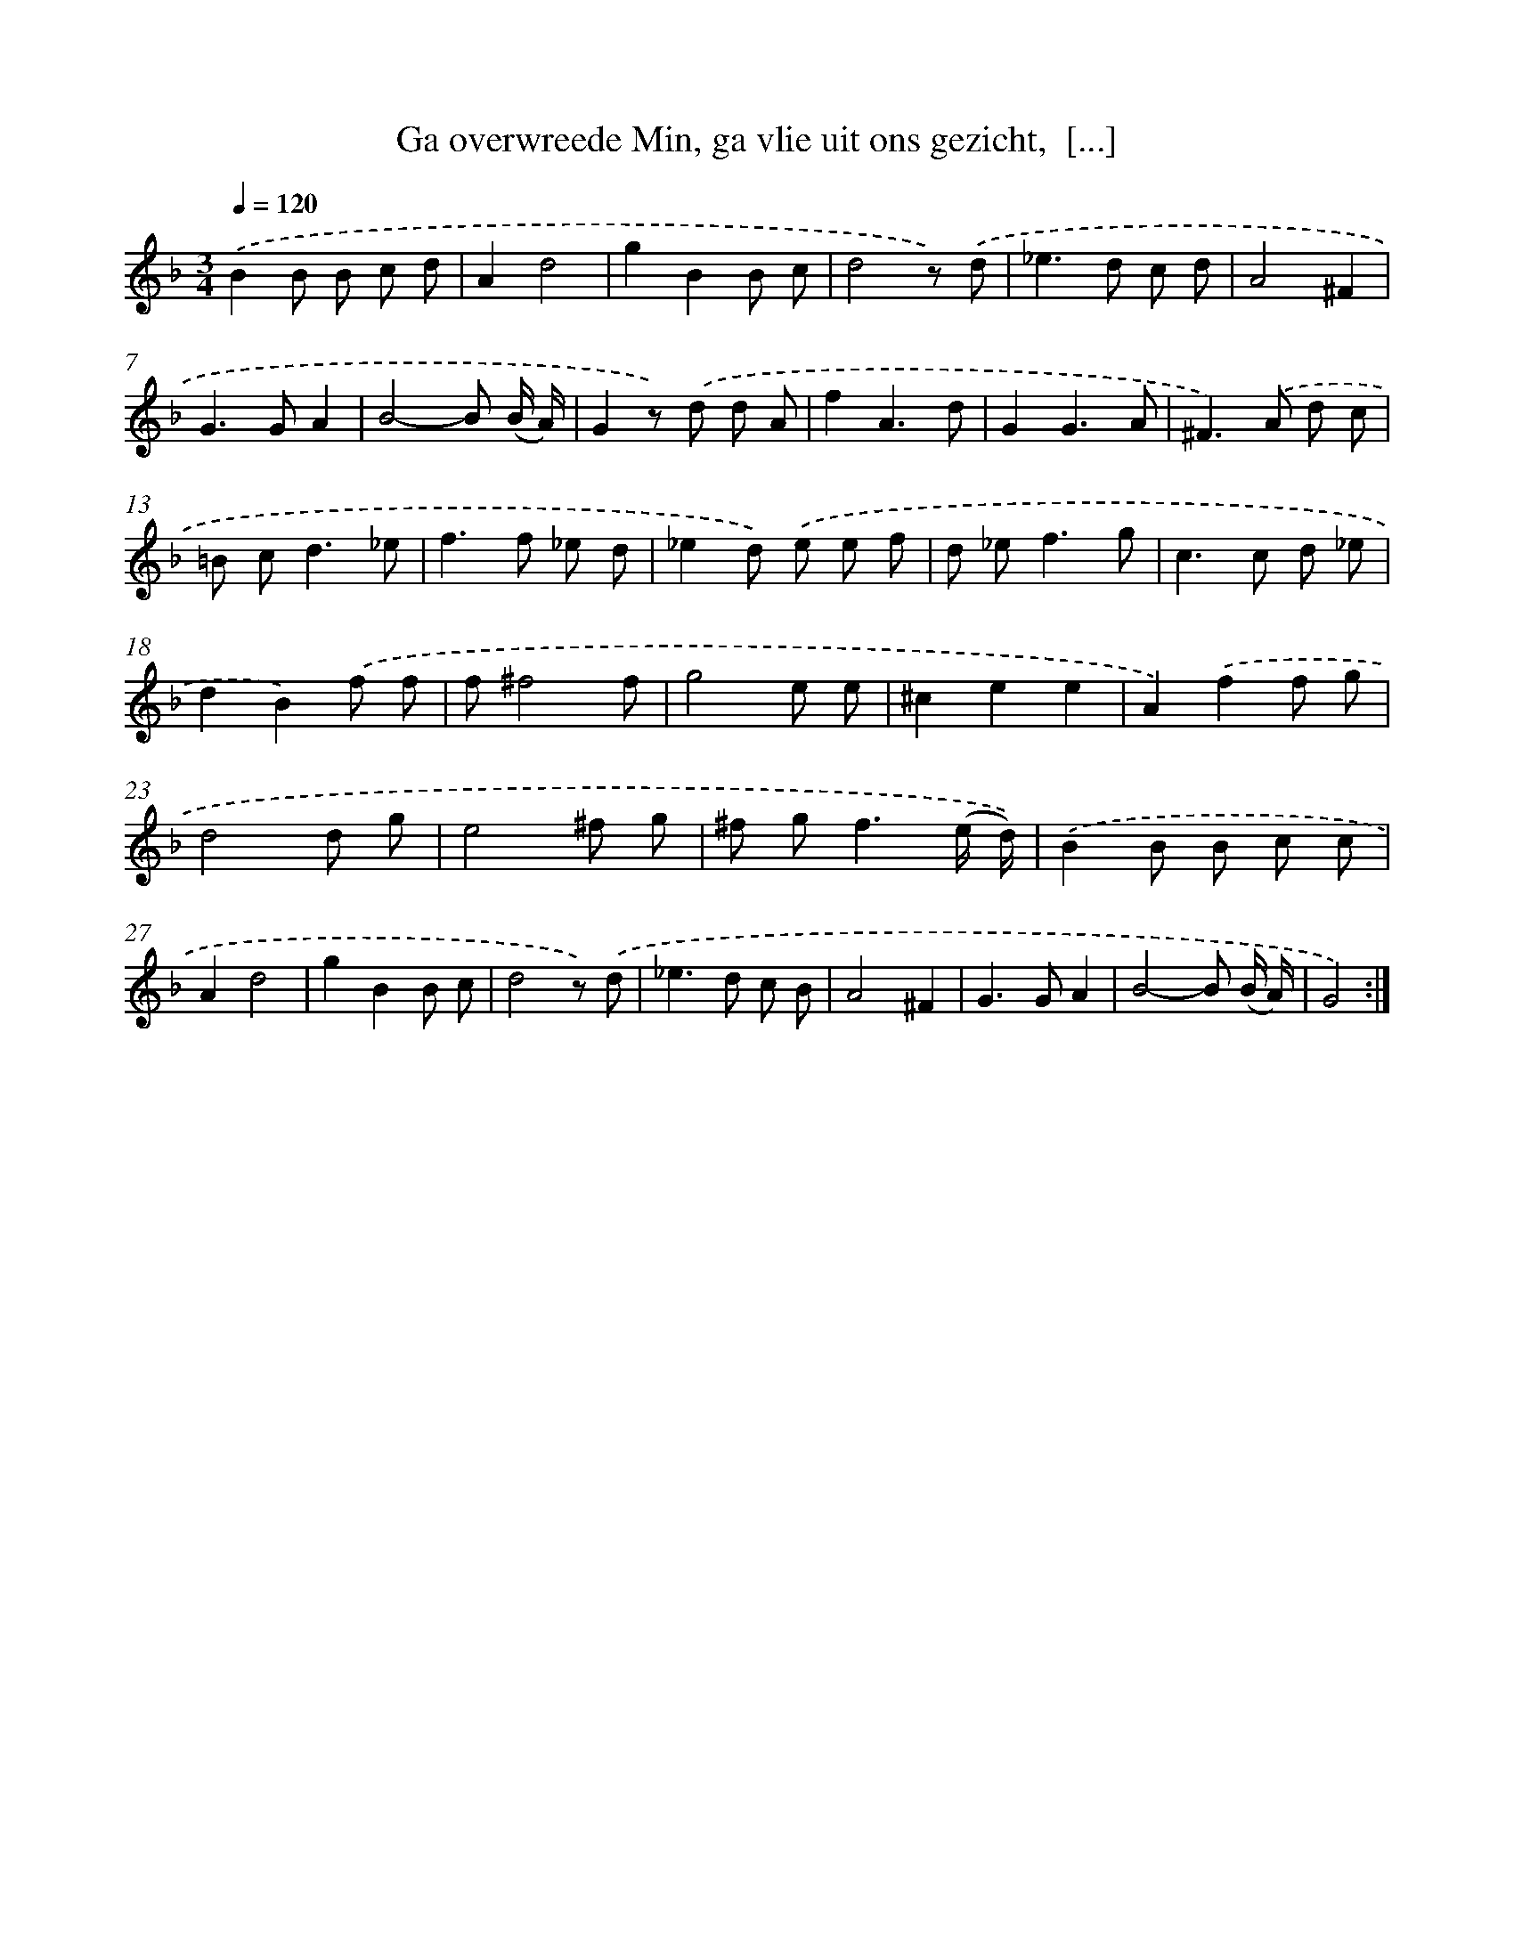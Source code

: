 X: 5448
T: Ga overwreede Min, ga vlie uit ons gezicht,  [...]
%%abc-version 2.0
%%abcx-abcm2ps-target-version 5.9.1 (29 Sep 2008)
%%abc-creator hum2abc beta
%%abcx-conversion-date 2018/11/01 14:36:18
%%humdrum-veritas 1281897836
%%humdrum-veritas-data 248235574
%%continueall 1
%%barnumbers 0
L: 1/8
M: 3/4
Q: 1/4=120
K: F clef=treble
.('B2B B c d |
A2d4 |
g2B2B c |
d4z) .('d |
_e2>d2 c d |
A4^F2 |
G2>G2A2 |
B4-B (B/ A/) |
G2z) .('d d A |
f2A3d |
G2G3A |
^F2>).('A2 d c |
=B c2<d2_e |
f2>f2 _e d |
_e2d) .('e e f |
d _e2<f2g |
c2>c2 d _e |
d2B2).('f f |
f^f4f |
g4e e |
^c2e2e2 |
A2).('f2f g |
d4d g |
e4^f g |
^f g2<f2(e/ d/)) |
.('B2B B c c |
A2d4 |
g2B2B c |
d4z) .('d |
_e2>d2 c B |
A4^F2 |
G2>G2A2 |
B4-B (B/ A/) |
G4) :|]
